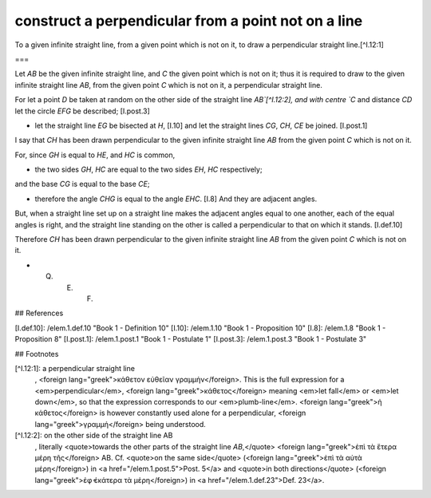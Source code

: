 construct a perpendicular from a point not on a line
====================================================

.. index:: construction, perpendicular

.. image:: elem.1.prop.12.png
   :align: right
   :width: 300px

To a given infinite straight line, from a given point which is not on it, to draw a perpendicular straight line.[^I.12:1]

===

Let `AB` be the given infinite straight line, and `C` the given point which is not on it; thus it is required to draw to the given infinite straight line `AB`, from the given point `C` which is not on it, a perpendicular straight line.

For let a point `D` be taken at random on the other side of the straight line `AB`[^I.12:2], and with centre `C` and distance `CD` let the circle `EFG` be described; [I.post.3]

- let the straight line `EG` be bisected at `H`, [I.10] and let the straight lines `CG`, `CH`, `CE` be joined. [I.post.1]

I say that `CH` has been drawn perpendicular to the given infinite straight line `AB` from the given point `C` which is not on it. 

For, since `GH` is equal to `HE`, and `HC` is common, 

- the two sides `GH`, `HC` are equal to the two sides `EH`, `HC` respectively;

and the base `CG` is equal to the base `CE`; 

- therefore the angle `CHG` is equal to the angle `EHC`. [I.8] And they are adjacent angles.

But, when a straight line set up on a straight line makes the adjacent angles equal to one another, each of the equal angles is right, and the straight line standing on the other is called a perpendicular to that on which it stands. [I.def.10]

Therefore `CH` has been drawn perpendicular to the given infinite straight line `AB` from the given point `C` which is not on it.

- Q. E. F.

## References

[I.def.10]: /elem.1.def.10 "Book 1 - Definition 10"
[I.10]: /elem.1.10 "Book 1 - Proposition 10"
[I.8]: /elem.1.8 "Book 1 - Proposition 8"
[I.post.1]: /elem.1.post.1 "Book 1 - Postulate 1"
[I.post.3]: /elem.1.post.3 "Book 1 - Postulate 3"


## Footnotes

[^I.12:1]: a perpendicular straight line
    , <foreign lang="greek">κάθετον εὐθεῖαν γραμμἡν</foreign>. This is the full expression for a <em>perpendicular</em>, <foreign lang="greek">κάθετος</foreign> meaning <em>let fall</em> or <em>let down</em>, so that the expression corresponds to our <em>plumb-line</em>. <foreign lang="greek">ἡ κάθετος</foreign> is however constantly used alone for a perpendicular, <foreign lang="greek">γραμμἡ</foreign> being understood.

[^I.12:2]: on the other side of the straight line AB
    , literally <quote>towards the other parts of the straight line `AB`,</quote> <foreign lang="greek">ἐπὶ τὰ ἕτερα μέρη τῆς</foreign> AB. Cf. <quote>on the same side</quote> (<foreign lang="greek">ἐπὶ τὰ αὐτὰ μέρη</foreign>) in <a href="/elem.1.post.5">Post. 5</a> and <quote>in both directions</quote> (<foreign lang="greek">ἐφ̓ ἑκάτερα τὰ μἑρη</foreign>) in <a href="/elem.1.def.23">Def. 23</a>.